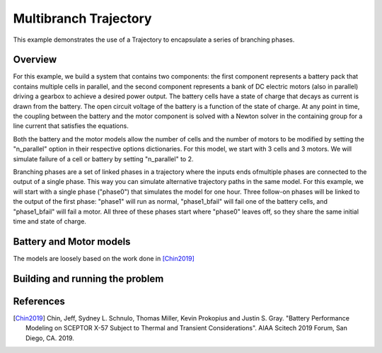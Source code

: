 ======================
Multibranch Trajectory
======================

This example demonstrates the use of a Trajectory to encapsulate a series of branching phases.

Overview
--------

For this example, we build a system that contains two components: the first component represents a
battery pack that contains multiple cells in parallel, and the second component represents a
bank of DC electric motors (also in parallel) driving a gearbox to achieve a desired power
output. The battery cells have a state of charge that decays as current is drawn from the
battery. The open circuit voltage of the battery is a function of the state of charge.  At
any point in time, the coupling between the battery and the motor component is solved with
a Newton solver in the containing group for a line current that satisfies the equations.

Both the battery and the motor models allow the number of cells and the number of motors to
be modified by setting the "n_parallel" option in their respective options dictionaries. For
this model, we start with 3 cells and 3 motors. We will simulate failure of a cell or battery by
setting "n_parallel" to 2.

Branching phases are a set of linked phases in a trajectory where the inputs ends ofmultiple
phases are connected to the output of a single phase.  This way you can simulate alternative
trajectory paths in the same model. For this example, we will start with a single phase ("phase0")
that simulates the model for one hour. Three follow-on phases will be linked to the output of the
first phase: "phase1" will run as normal, "phase1_bfail" will fail one of the battery cells, and
"phase1_bfail" will fail a motor. All three of these phases start where "phase0" leaves off, so
they share the same initial time and state of charge.


Battery and Motor models
------------------------

The models are loosely based on the work done in [Chin2019]_

..  embed-code::
    examples.battery_multibranch.batteries
    :layout: code

..  embed-code::
    examples.battery_multibranch.motors
    :layout: code

..  embed-code::
    examples.battery_multibranch.battery_multibranch_ode
    :layout: code

Building and running the problem
--------------------------------

.. embed-code::
    dymos.examples.battery_multibranch.doc.test_multibranch_trajectory_for_docs.TestBatteryBranchingPhasesForDocs.test_basic
    :layout: code, output, plot

References
----------
.. [Chin2019] Chin, Jeff, Sydney L. Schnulo, Thomas Miller, Kevin Prokopius and Justin S. Gray. "Battery Performance Modeling on SCEPTOR X-57 Subject to Thermal and Transient Considerations". AIAA Scitech 2019 Forum, San Diego, CA. 2019.
